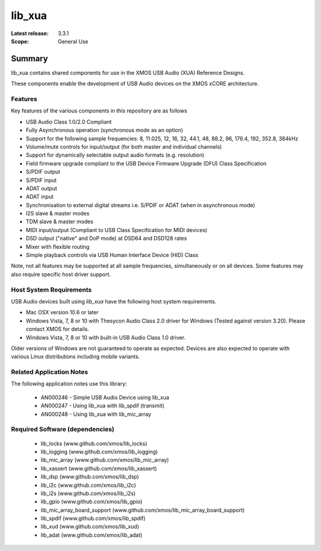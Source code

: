 lib_xua
#######

:Latest release: 3.3.1


:Scope: General Use

Summary
*******

lib_xua contains shared components for use in the XMOS USB Audio (XUA) Reference Designs.

These components enable the development of USB Audio devices on the XMOS xCORE architecture.

Features
========

Key features of the various components in this repository are as follows

- USB Audio Class 1.0/2.0 Compliant

- Fully Asynchronous operation (synchronous mode as an option)

- Support for the following sample frequencies: 8, 11.025, 12, 16, 32, 44.1, 48, 88.2, 96, 176.4, 192, 352.8, 384kHz

- Volume/mute controls for input/output (for both master and individual channels)

- Support for dynamically selectable output audio formats (e.g. resolution)

- Field firmware upgrade compliant to the USB Device Firmware Upgrade (DFU) Class Specification

- S/PDIF output

- S/PDIF input

- ADAT output

- ADAT input

- Synchronisation to external digital streams i.e. S/PDIF or ADAT (when in asynchronous mode)

- I2S slave & master modes

- TDM slave & master modes

- MIDI input/output (Compliant to USB Class Specification for MIDI devices)

- DSD output ("native" and DoP mode) at DSD64 and DSD128 rates

- Mixer with flexible routing

- Simple playback controls via USB Human Interface Device (HID) Class

Note, not all features may be supported at all sample frequencies, simultaneously or on all devices.  
Some features may also require specific host driver support.

Host System Requirements
========================

USB Audio devices built using `lib_xua` have the following host system requirements.

- Mac OSX version 10.6 or later

- Windows Vista, 7, 8 or 10 with Thesycon Audio Class 2.0 driver for Windows (Tested against version 3.20). Please contact XMOS for details.
 
- Windows Vista, 7, 8 or 10 with built-in USB Audio Class 1.0 driver.

Older versions of Windows are not guaranteed to operate as expected. Devices are also expected to operate with various Linux distributions including mobile variants.

Related Application Notes
=========================

The following application notes use this library:

  * AN000246 - Simple USB Audio Device using lib_xua
  * AN000247 - Using lib_xua with lib_spdif (transmit)
  * AN000248 - Using lib_xua with lib_mic_array

Required Software (dependencies)
================================

  * lib_locks (www.github.com/xmos/lib_locks)
  * lib_logging (www.github.com/xmos/lib_logging)
  * lib_mic_array (www.github.com/xmos/lib_mic_array)
  * lib_xassert (www.github.com/xmos/lib_xassert)
  * lib_dsp (www.github.com/xmos/lib_dsp)
  * lib_i2c (www.github.com/xmos/lib_i2c)
  * lib_i2s (www.github.com/xmos/lib_i2s)
  * lib_gpio (www.github.com/xmos/lib_gpio)
  * lib_mic_array_board_support (www.github.com/xmos/lib_mic_array_board_support)
  * lib_spdif (www.github.com/xmos/lib_spdif)
  * lib_xud (www.github.com/xmos/lib_xud)
  * lib_adat (www.github.com/xmos/lib_adat)

